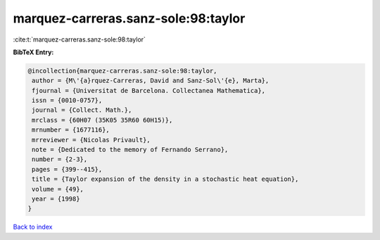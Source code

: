 marquez-carreras.sanz-sole:98:taylor
====================================

:cite:t:`marquez-carreras.sanz-sole:98:taylor`

**BibTeX Entry:**

.. code-block:: bibtex

   @incollection{marquez-carreras.sanz-sole:98:taylor,
    author = {M\'{a}rquez-Carreras, David and Sanz-Sol\'{e}, Marta},
    fjournal = {Universitat de Barcelona. Collectanea Mathematica},
    issn = {0010-0757},
    journal = {Collect. Math.},
    mrclass = {60H07 (35K05 35R60 60H15)},
    mrnumber = {1677116},
    mrreviewer = {Nicolas Privault},
    note = {Dedicated to the memory of Fernando Serrano},
    number = {2-3},
    pages = {399--415},
    title = {Taylor expansion of the density in a stochastic heat equation},
    volume = {49},
    year = {1998}
   }

`Back to index <../By-Cite-Keys.html>`_
